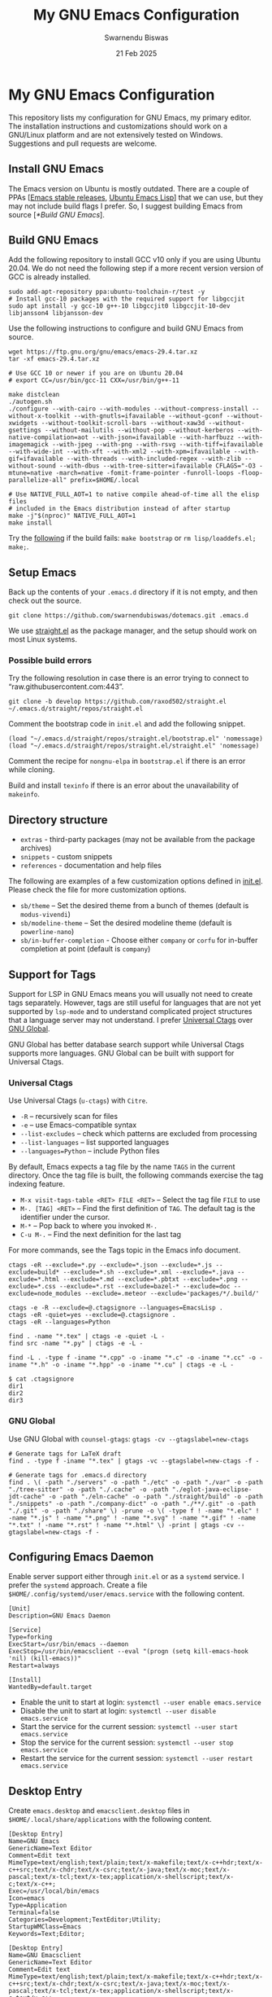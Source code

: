 #+TITLE: My GNU Emacs Configuration
#+AUTHOR: Swarnendu Biswas
#+EMAIL: swarnendu_cse@yahoo
#+DATE: 21 Feb 2025
#+STARTUP: showeverything nofold noindent nonum align inlineimages showstars oddeven nohideblocks latexpreview entitiesplain
#+OPTIONS: author:t date:t ^:{} ':t

* My GNU Emacs Configuration

This repository lists my configuration for GNU Emacs, my primary editor. The installation instructions and customizations should work on a GNU/Linux platform and are not extensively tested on Windows. Suggestions and pull requests are welcome.

** Install GNU Emacs

The Emacs version on Ubuntu is mostly outdated. There are a couple of PPAs [[[https://launchpad.net/~kelleyk/+archive/ubuntu/emacs][Emacs stable releases]], [[https://launchpad.net/~ubuntu-elisp/+archive/ubuntu/ppa][Ubuntu Emacs Lisp]]] that we can use, but they may not include build flags I prefer. So, I suggest building Emacs from source [[[*Build GNU Emacs]]].

** Build GNU Emacs

Add the following repository to install GCC v10 only if you are using Ubuntu 20.04. We do not need the following step if a more recent version version of GCC is already installed.

#+begin_src shell
sudo add-apt-repository ppa:ubuntu-toolchain-r/test -y
# Install gcc-10 packages with the required support for libgccjit
sudo apt install -y gcc-10 g++-10 libgccjit0 libgccjit-10-dev libjansson4 libjansson-dev
#+end_src

Use the following instructions to configure and build GNU Emacs from source. 

#+begin_src shell
wget https://ftp.gnu.org/gnu/emacs/emacs-29.4.tar.xz
tar -xf emacs-29.4.tar.xz

# Use GCC 10 or newer if you are on Ubuntu 20.04
# export CC=/usr/bin/gcc-11 CXX=/usr/bin/g++-11

make distclean
./autogen.sh
./configure --with-cairo --with-modules --without-compress-install --without-x-toolkit --with-gnutls=ifavailable --without-gconf --without-xwidgets --without-toolkit-scroll-bars --without-xaw3d --without-gsettings --without-mailutils --without-pop --without-kerberos --with-native-compilation=aot --with-json=ifavailable --with-harfbuzz --with-imagemagick --with-jpeg --with-png --with-rsvg --with-tiff=ifavailable --with-wide-int --with-xft --with-xml2 --with-xpm=ifavailable --with-gif=ifavailable --with-threads --with-included-regex --with-zlib --without-sound --with-dbus --with-tree-sitter=ifavailable CFLAGS="-O3 -mtune=native -march=native -fomit-frame-pointer -funroll-loops -floop-parallelize-all" prefix=$HOME/.local

# Use NATIVE_FULL_AOT=1 to native compile ahead-of-time all the elisp files
# included in the Emacs distribution instead of after startup
make -j"$(nproc)" NATIVE_FULL_AOT=1
make install
#+end_src

Try the [[https://lists.gnu.org/archive/html/emacs-devel/2021-04/msg01404.html][following]] if the build fails: ~make bootstrap~ or ~rm lisp/loaddefs.el; make;~.

** Setup Emacs 

Back up the contents of your =.emacs.d= directory if it is not empty, and then check out the source.

#+begin_src shell
git clone https://github.com/swarnendubiswas/dotemacs.git .emacs.d
#+end_src

We use [[https://github.com/radian-software/straight.el][straight.el]] as the package manager, and the setup should work on most Linux systems.

*** Possible build errors

Try the following resolution in case there is an error trying to connect to "raw.githubusercontent.com:443".

#+begin_src shell
git clone -b develop https://github.com/raxod502/straight.el ~/.emacs.d/straight/repos/straight.el
#+end_src

Comment the bootstrap code in ~init.el~ and add the following snippet.
#+begin_src elisp
(load "~/.emacs.d/straight/repos/straight.el/bootstrap.el" 'nomessage)
(load "~/.emacs.d/straight/repos/straight.el/straight.el" 'nomessage)
#+end_src

Comment the recipe for =nongnu-elpa= in ~bootstrap.el~ if there is an error while cloning.

Build and install ~texinfo~ if there is an error about the unavailability of ~makeinfo~.

** Directory structure

- =extras= - third-party packages (may not be available from the package archives)
- =snippets= - custom snippets
- =references= - documentation and help files

The following are examples of a few customization options defined in [[./init.el][init.el]]. Please check the file for more customization options.

- =sb/theme= -- Set the desired theme from a bunch of themes (default is =modus-vivendi=)
- =sb/modeline-theme= -- Set the desired modeline theme (default is =powerline-nano=)
- =sb/in-buffer-completion= - Choose either =company= or =corfu= for in-buffer completion at point (default is =company=)
  
** Support for Tags

Support for LSP in GNU Emacs means you will usually not need to create tags separately. However, tags are still useful for languages that are not yet supported by =lsp-mode= and to understand complicated project structures that a language server may not understand. I prefer [[https://github.com/universal-ctags/ctags][Universal Ctags]] over [[https://www.gnu.org/software/global/][GNU Global]].

GNU Global has better database search support while Universal Ctags supports more languages. GNU Global can be built with support for Universal Ctags.

*** Universal Ctags

Use Universal Ctags (=u-ctags=) with =Citre=.

- =-R= -- recursively scan for files
- =-e= -- use Emacs-compatible syntax
- =--list-excludes= -- check which patterns are excluded from processing
- =--list-languages= -- list supported languages
- =--languages=Python= -- include Python files

By default, Emacs expects a tag file by the name =TAGS= in the current directory. Once the tag file is built, the following commands exercise the tag indexing feature.

- ~M-x visit-tags-table <RET> FILE <RET>~ -- Select the tag file =FILE= to use
- ~M-. [TAG] <RET>~ -- Find the first definition of ~TAG~. The default tag is the identifier under the cursor.
- ~M-*~ -- Pop back to where you invoked ~M-.~
- ~C-u M-.~ -- Find the next definition for the last tag

For more commands, see the Tags topic in the Emacs info document.

#+begin_src shell
ctags -eR --exclude=*.py --exclude=*.json --exclude=*.js --exclude=build* --exclude=*.sh --exclude=*.xml --exclude=*.java --exclude=*.html --exclude=*.md --exclude=*.pbtxt --exclude=*.png --exclude=*.css --exclude=*.rst --exclude=bazel-* --exclude=doc --exclude=node_modules --exclude=.meteor --exclude='packages/*/.build/'

ctags -e -R --exclude=@.ctagsignore --languages=EmacsLisp .
ctags -eR -quiet=yes --exclude=@.ctagsignore .
ctags -eR --languages=Python

find . -name "*.tex" | ctags -e -quiet -L -
find src -name "*.py" | ctags -e -L -

find -L . -type f -iname "*.cpp" -o -iname "*.c" -o -iname "*.cc" -o -iname "*.h" -o -iname "*.hpp" -o -iname "*.cu" | ctags -e -L -
#+end_src

#+begin_src shell
$ cat .ctagsignore
dir1
dir2
dir3
#+end_src

*** GNU Global

Use GNU Global with =counsel-gtags=: ~gtags -cv --gtagslabel=new-ctags~

#+begin_src shell
# Generate tags for LaTeX draft
find . -type f -iname "*.tex" | gtags -vc --gtagslabel=new-ctags -f -

# Generate tags for .emacs.d directory
find . \( -path "./servers" -o -path "./etc" -o -path "./var" -o -path "./tree-sitter" -o -path "./.cache" -o -path "./eglot-java-eclipse-jdt-cache" -o -path "./eln-cache" -o -path "./straight/build" -o -path "./snippets" -o -path "./company-dict" -o -path "./**/.git" -o -path "./.git" -o -path "./share" \) -prune -o \( -type f ! -name "*.elc" ! -name "*.js" ! -name "*.png" ! -name "*.svg" ! -name "*.gif" ! -name "*.txt" ! -name "*.rst" ! -name "*.html" \) -print | gtags -cv --gtagslabel=new-ctags -f -
#+end_src

** Configuring Emacs Daemon

Enable server support either through =init.el= or as a =systemd= service. I prefer the ~systemd~ approach. Create a file ~$HOME/.config/systemd/user/emacs.service~ with the following content.

#+begin_src config
[Unit]
Description=GNU Emacs Daemon

[Service]
Type=forking
ExecStart=/usr/bin/emacs --daemon
ExecStop=/usr/bin/emacsclient --eval "(progn (setq kill-emacs-hook 'nil) (kill-emacs))"
Restart=always

[Install]
WantedBy=default.target
#+end_src

- Enable the unit to start at login: ~systemctl --user enable emacs.service~
- Disable the unit to start at login: ~systemctl --user disable emacs.service~
- Start the service for the current session: ~systemctl --user start emacs.service~
- Stop the service for the current session: ~systemctl --user stop emacs.service~
- Restart the service for the current session: ~systemctl --user restart emacs.service~

** Desktop Entry

Create =emacs.desktop= and =emacsclient.desktop= files in =$HOME/.local/share/applications= with the following content.

#+begin_src config
[Desktop Entry]
Name=GNU Emacs
GenericName=Text Editor
Comment=Edit text
MimeType=text/english;text/plain;text/x-makefile;text/x-c++hdr;text/x-c++src;text/x-chdr;text/x-csrc;text/x-java;text/x-moc;text/x-pascal;text/x-tcl;text/x-tex;application/x-shellscript;text/x-c;text/x-c++;
Exec=/usr/local/bin/emacs
Icon=emacs
Type=Application
Terminal=false
Categories=Development;TextEditor;Utility;
StartupWMClass=Emacs
Keywords=Text;Editor;
#+end_src

#+begin_src config
[Desktop Entry]
Name=GNU Emacsclient
GenericName=Text Editor
Comment=Edit text
MimeType=text/english;text/plain;text/x-makefile;text/x-c++hdr;text/x-c++src;text/x-chdr;text/x-csrc;text/x-java;text/x-moc;text/x-pascal;text/x-tcl;text/x-tex;application/x-shellscript;text/x-c;text/x-c++;
Exec=emacsclient -c -a "" -n -F "'(fullscreen . maximized)" %f
Icon=emacs
Type=Application
Terminal=false
Categories=Development;TextEditor;Utility;
StartupWMClass=Emacs
Keywords=Text;Editor;
#+end_src

** Emacs in a Terminal

I use LSP over Tramp intensively, and LSP+Tramp is sluggish and fails often. It seems difficult to properly set up language servers with Tramp support. Therefore, I prefer to use Emacs in a terminal that has a much better performance. It is important to set up support for 24-bit colors and proper keybindings in the terminal for a good experience. I use [[https://github.com/alacritty/alacritty][Alacritty]] which is easy to customize.

Using Terminal Emacs over Tramp for editing remote files obviates the need for a remote language server.

Use the steps mentioned in the link [[https://github.com/syl20bnr/spacemacs/wiki/Terminal][Spacemacs Terminal]] to enable support for 24bit colors in the terminal.

#+begin_src bash
export LC_ALL=en_US.UTF-8
export LANG=en_US.UTF-8
export LANGUAGE=en_US.UTF-8
export TERM=xterm-24bit
#+end_src

Using ~export TERM=xterm-24bit~ may lead to failures when accessing remote systems. In such cases, we can fall back to ~TERM=xterm-256color ssh -X <remote-path>~.

** Emacsclient

Start the Emacs daemon with ~emacs --daemon~. To run Emacsclient with a GUI, use =emacsclient -c -a ""=, where =-a ""= starts Emacs daemon and reattaches. To run Emacsclient in a terminal, use ~emacsclient -nw -q~ or =emacsclient -t -q -a ""=, where =-t= starts the client in the terminal.

Add the following to your ~.bashrc~ to use Emacsclient as your editor.

#+begin_src bash
export ALTERNATE_EDITOR=""
export EDITOR="emacsclient -t"                  # $EDITOR opens in terminal
export VISUAL="emacsclient -c -a emacs"         # $VISUAL opens in GUI mode
#+end_src

** Debugging Emacs

- Delete all ~.elc~ files: ~find $HOME/.emacs.d -name "*.elc" -delete~
- ~kill -s USR2 [pid]~
- ~killall -s USR2 emacs~
- ~pkill -USR2 emacs~

** Profile startup time

Estimate the best possible startup time with =emacs -q --eval​='(message "%s" (emacs-init-time))'=.
There are a few choices to evaluate the performance of the configuration.

- Set =use-package-compute-statistics= and then invoke =use-package-report=
- Use the package =benchmark-init=
- Use the script =profile-dotemacs.el= as follows: ~emacs -Q -l $HOME/.emacs.d/extras/profile-dotemacs.el -f profile-dotemacs~

** Known Bugs

- Disable prettifying symbols on auto-completion in ~LaTeX-mode~
